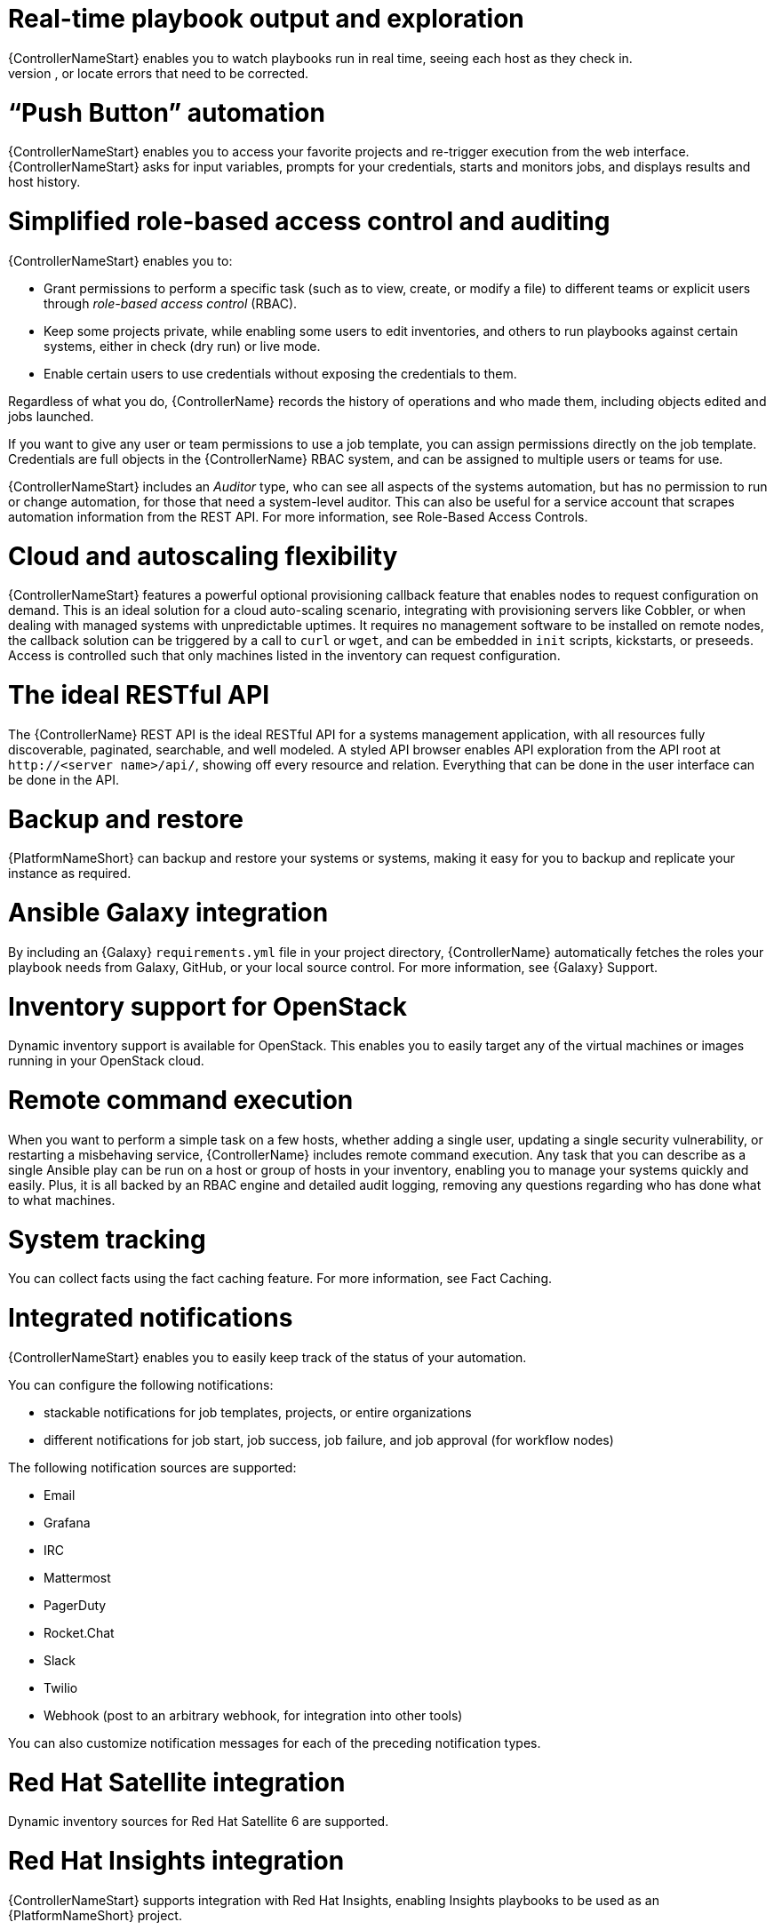 [id="con-controller-overview-details"]

= Real-time playbook output and exploration
{ControllerNameStart} enables you to watch playbooks run in real time, seeing each host as they check in. 
You can go back and explore the results for specific tasks and hosts in great detail; search for specific plays or hosts and see just those results, or locate errors that need to be corrected.

=  “Push Button” automation
{ControllerNameStart} enables you to access your favorite projects and re-trigger execution from the web interface. 
{ControllerNameStart} asks for input variables, prompts for your credentials, starts and monitors jobs, and displays results and host history.

= Simplified role-based access control and auditing
{ControllerNameStart} enables you to:

* Grant permissions to perform a specific task (such as to view, create, or modify a file) to different teams or explicit users through _role-based access control_ (RBAC).
* Keep some projects private, while enabling some users to edit inventories, and others to run playbooks against certain systems, either in check (dry run) or live mode. 
* Enable certain users to use credentials without exposing the credentials to them. 

Regardless of what you do, {ControllerName} records the history of operations and who made them, including objects edited and jobs launched.

If you want to give any user or team permissions to use a job template, you can assign permissions directly on the job template. Credentials are full objects in the {ControllerName} RBAC system, and can be assigned to multiple users or teams for use.

{ControllerNameStart} includes an _Auditor_ type, who can see all aspects of the systems automation, but has no permission to run or change automation, for those that need a system-level auditor. 
This can also be useful for a service account that scrapes automation information from the REST API. 
For more information, see Role-Based Access Controls.

= Cloud and autoscaling flexibility
{ControllerNameStart} features a powerful optional provisioning callback feature that enables nodes to request configuration on demand. 
This is an ideal solution for a cloud auto-scaling scenario, integrating with provisioning servers like Cobbler, or when dealing with managed systems with unpredictable uptimes. 
It requires no management software to be installed on remote nodes, the callback solution can be triggered by a call to `curl` or `wget`, and can be embedded in `init` scripts, kickstarts, or preseeds. 
Access is controlled such that only machines listed in the inventory can request configuration.

= The ideal RESTful API
The {ControllerName} REST API is the ideal RESTful API for a systems management application, with all resources fully discoverable, paginated, searchable, and well modeled. A styled API browser enables API exploration from the API root at `\http://<server name>/api/`, showing off every resource and relation. Everything that can be done in the user interface can be done in the API.

= Backup and restore
{PlatformNameShort} can backup and restore your systems or systems, making it easy for you to backup and replicate your instance as required.

= Ansible Galaxy integration
By including an {Galaxy} `requirements.yml` file in your project directory, {ControllerName} automatically fetches the roles your playbook needs from Galaxy, GitHub, or your local source control. 
For more information, see {Galaxy} Support.

= Inventory support for OpenStack
Dynamic inventory support is available for OpenStack. This enables you to easily target any of the virtual machines or images running in your OpenStack cloud.

= Remote command execution
When you want to perform a simple task on a few hosts, whether adding a single user, updating a single security vulnerability, or restarting a misbehaving service, {ControllerName} includes remote command execution.
Any task that you can describe as a single Ansible play can be run on a host or group of hosts in your inventory, enabling you to manage your systems quickly and easily. 
Plus, it is all backed by an RBAC engine and detailed audit logging, removing any questions regarding who has done what to what machines.

= System tracking
You can collect facts using the fact caching feature. For more information, see Fact Caching.

= Integrated notifications
{ControllerNameStart} enables you to easily keep track of the status of your automation. 

You can configure the following notifications:

* stackable notifications for job templates, projects, or entire organizations
* different notifications for job start, job success, job failure, and job approval (for workflow nodes) 

The following notification sources are supported:

* Email
* Grafana
* IRC
* Mattermost
* PagerDuty
* Rocket.Chat
* Slack
* Twilio
* Webhook (post to an arbitrary webhook, for integration into other tools)

You can also customize notification messages for each of the preceding notification types.

= Red Hat Satellite integration
Dynamic inventory sources for Red Hat Satellite 6 are supported.

= Red Hat Insights integration
{ControllerNameStart} supports integration with Red Hat Insights, enabling Insights playbooks to be used as an {PlatformNameShort} project.

= User Interface
The user interface is organized with intuitive navigational elements. 
Information is displayed at-a-glance, so you can find and use the automation you need. 
Compact and expanded viewing modes show and hide information as required, and built-in attributes make it easy to sort.

= Custom Virtual Environments
Custom Ansible environment support enables you to have different Ansible environments and specify custom paths for different teams and jobs.

= Authentication enhancements
Automation controller supports:
* LDAP
* SAML
* token-based authentication

LDAP and SAML support enable you to integrate your enterprise account information in a more flexible manner. 

Token-based authentication permits authentication of third-party tools and services with {ControllerName} through integrated OAuth 2 token support.

= Cluster management
Run-time management of cluster groups enables configurable scaling.

= Container platform support
{PlatformNameShort} is available as a containerized pod service for {OCP} that can be scaled up and down as required.

= Workflow enhancements
To model your complex provisioning, deployment, and orchestration workflows, you can use {ControllerName} expanded workflows in several ways:

* *Inventory overrides for Workflows* You can override an inventory across a workflow at workflow definition time, or at launch time. 
{ControllerNameStart} enables you to define your application deployment workflows, and then re-use them in multiple environments.
* *Convergence nodes for Workflows* When modeling complex processes, you must sometimes wait for multiple steps to finish before proceeding. 
{ControllerNameStart} workflows can replicate this; workflow steps can wait for any number of previous workflow steps to complete properly before proceeding.
* *Workflow Nesting* You can re-use individual workflows as components of a larger workflow. 
Examples include combining provisioning and application deployment workflows into a single workflow.
* *Workflow Pause and Approval* You can build workflows containing approval nodes that require user intervention. 
This makes it possible to pause workflows in between playbooks so that a user can give approval (or denial) for continuing on to the next step in the workflow.

= Job distribution
{ControllerNameStart} offers the ability to take a fact gathering or configuration job running across thousands of machines and divide it into slices that can be distributed across your automation controller cluster for increased reliability, faster job completion, and improved cluster use. 
If you need to change a parameter across 15,000 switches at scale, or gather information across your multi-thousand-node RHEL estate, automation controller provides the means.

= Support for deployment in a FIPS-enabled environment
{ControllerNameStart} deploys and runs in restricted modes such as FIPS.

= Limit the number of hosts per organization
Many large organizations have instances shared among many organizations. 
To ensure that one organization cannot use all the licensed hosts, this feature enables superusers to set a specified upper limit on how many licensed hosts can be allocated to each organization. 
The {ControllerName} algorithm factors changes in the limit for an organization and the number of total hosts across all organizations. 
Inventory updates fail if an inventory synchronization brings an organization out of compliance with the policy. 
Additionally, superusers are able to over-allocate their licenses, with a warning.

= Inventory plugins
{ControllerNameStart} uses the following inventory plugins from upstream collections if inventory updates are run with Ansible 2.9:

* `amazon.aws.aws_ec2`
* `community.vmware.vmware_vm_inventory`
* `azure.azcollection.azure_rm`
* `google.cloud.gcp_compute`
* `theforeman.foreman.foreman`
* `openstack.cloud.openstack`
* `ovirt.ovirt.ovirt`
* `awx.awx.tower`

= Secret management system
With a secret management system, external credentials are stored and supplied for use in {ControllerName} so you need not provide them directly.

= Automation hub integration
{HubNameStart} acts as a content provider for {ControllerName}, requiring both an {ControllerName} deployment and an {HubName} deployment running alongside each other.



